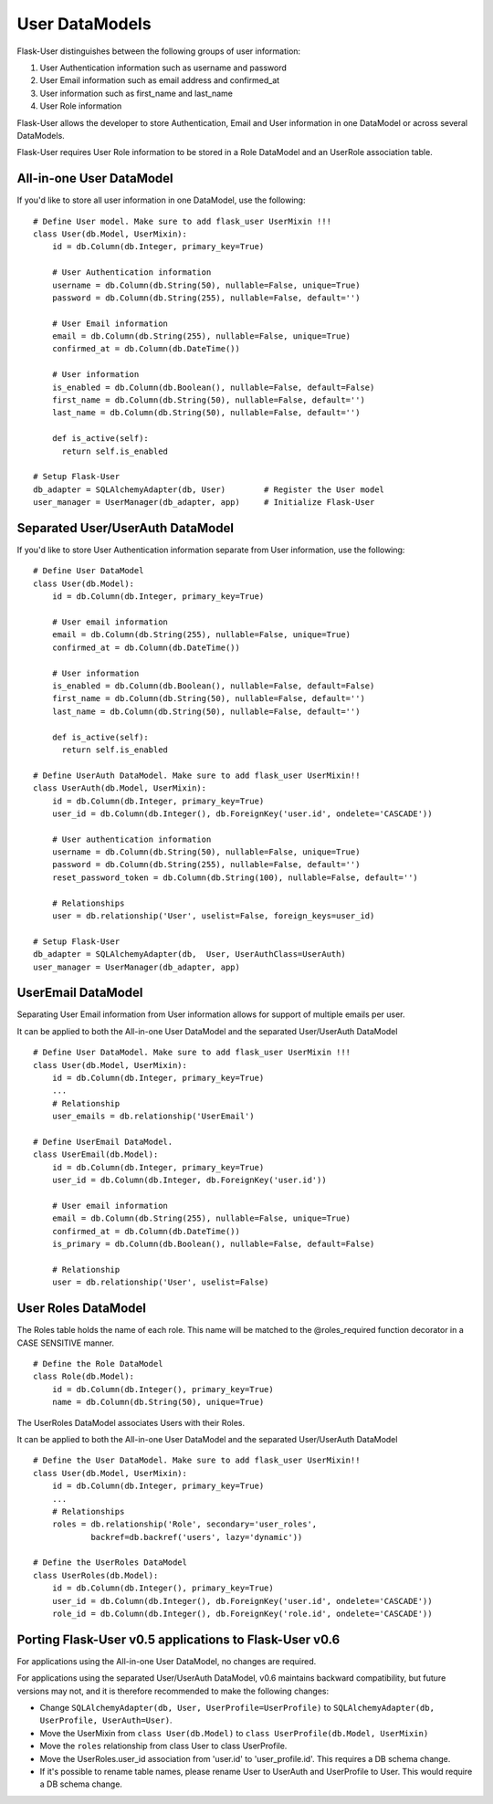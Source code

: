 ===============
User DataModels
===============

Flask-User distinguishes between the following groups of user information:

1. User Authentication information such as username and password
2. User Email information such as email address and confirmed_at
3. User information such as first_name and last_name
4. User Role information

Flask-User allows the developer to store Authentication, Email and User information in one DataModel or across several DataModels.

Flask-User requires User Role information to be stored in a Role DataModel and an UserRole association table.


All-in-one User DataModel
-------------------------
If you'd like to store all user information in one DataModel, use the following:

::

    # Define User model. Make sure to add flask_user UserMixin !!!
    class User(db.Model, UserMixin):
        id = db.Column(db.Integer, primary_key=True)

        # User Authentication information
        username = db.Column(db.String(50), nullable=False, unique=True)
        password = db.Column(db.String(255), nullable=False, default='')

        # User Email information
        email = db.Column(db.String(255), nullable=False, unique=True)
        confirmed_at = db.Column(db.DateTime())

        # User information
        is_enabled = db.Column(db.Boolean(), nullable=False, default=False)
        first_name = db.Column(db.String(50), nullable=False, default='')
        last_name = db.Column(db.String(50), nullable=False, default='')

        def is_active(self):
          return self.is_enabled

    # Setup Flask-User
    db_adapter = SQLAlchemyAdapter(db, User)        # Register the User model
    user_manager = UserManager(db_adapter, app)     # Initialize Flask-User


Separated User/UserAuth DataModel
---------------------------------
If you'd like to store User Authentication information separate from User information, use the following:

::

    # Define User DataModel
    class User(db.Model):
        id = db.Column(db.Integer, primary_key=True)

        # User email information
        email = db.Column(db.String(255), nullable=False, unique=True)
        confirmed_at = db.Column(db.DateTime())

        # User information
        is_enabled = db.Column(db.Boolean(), nullable=False, default=False)
        first_name = db.Column(db.String(50), nullable=False, default='')
        last_name = db.Column(db.String(50), nullable=False, default='')

        def is_active(self):
          return self.is_enabled

    # Define UserAuth DataModel. Make sure to add flask_user UserMixin!!
    class UserAuth(db.Model, UserMixin):
        id = db.Column(db.Integer, primary_key=True)
        user_id = db.Column(db.Integer(), db.ForeignKey('user.id', ondelete='CASCADE'))

        # User authentication information
        username = db.Column(db.String(50), nullable=False, unique=True)
        password = db.Column(db.String(255), nullable=False, default='')
        reset_password_token = db.Column(db.String(100), nullable=False, default='')

        # Relationships
        user = db.relationship('User', uselist=False, foreign_keys=user_id)

    # Setup Flask-User
    db_adapter = SQLAlchemyAdapter(db,  User, UserAuthClass=UserAuth)
    user_manager = UserManager(db_adapter, app)


UserEmail DataModel
-------------------
Separating User Email information from User information allows for support of multiple emails per user.

It can be applied to both the All-in-one User DataModel and the separated User/UserAuth DataModel

::

    # Define User DataModel. Make sure to add flask_user UserMixin !!!
    class User(db.Model, UserMixin):
        id = db.Column(db.Integer, primary_key=True)
        ...
        # Relationship
        user_emails = db.relationship('UserEmail')

    # Define UserEmail DataModel.
    class UserEmail(db.Model):
        id = db.Column(db.Integer, primary_key=True)
        user_id = db.Column(db.Integer, db.ForeignKey('user.id'))

        # User email information
        email = db.Column(db.String(255), nullable=False, unique=True)
        confirmed_at = db.Column(db.DateTime())
        is_primary = db.Column(db.Boolean(), nullable=False, default=False)

        # Relationship
        user = db.relationship('User', uselist=False)


User Roles DataModel
--------------------

The Roles table holds the name of each role. This name will be matched to the @roles_required
function decorator in a CASE SENSITIVE manner.

::

    # Define the Role DataModel
    class Role(db.Model):
        id = db.Column(db.Integer(), primary_key=True)
        name = db.Column(db.String(50), unique=True)

The UserRoles DataModel associates Users with their Roles.

It can be applied to both the All-in-one User DataModel and the separated User/UserAuth DataModel

::

    # Define the User DataModel. Make sure to add flask_user UserMixin!!
    class User(db.Model, UserMixin):
        id = db.Column(db.Integer, primary_key=True)
        ...
        # Relationships
        roles = db.relationship('Role', secondary='user_roles',
                backref=db.backref('users', lazy='dynamic'))

    # Define the UserRoles DataModel
    class UserRoles(db.Model):
        id = db.Column(db.Integer(), primary_key=True)
        user_id = db.Column(db.Integer(), db.ForeignKey('user.id', ondelete='CASCADE'))
        role_id = db.Column(db.Integer(), db.ForeignKey('role.id', ondelete='CASCADE'))



Porting Flask-User v0.5 applications to Flask-User v0.6
-------------------------------------------------------
For applications using the All-in-one User DataModel, no changes are required.

For applications using the separated User/UserAuth DataModel, v0.6 maintains backward compatibility,
but future versions may not, and it is therefore recommended to make the following changes:

* Change ``SQLAlchemyAdapter(db, User, UserProfile=UserProfile)`` to
  ``SQLAlchemyAdapter(db, UserProfile, UserAuth=User)``.

* Move the UserMixin from ``class User(db.Model)`` to ``class UserProfile(db.Model, UserMixin)``

* Move the ``roles`` relationship from class User to class UserProfile.

* Move the UserRoles.user_id association from 'user.id' to 'user_profile.id'.
  This requires a DB schema change.

* If it's possible to rename table names, please rename User to UserAuth and UserProfile to User.
  This would require a DB schema change.
